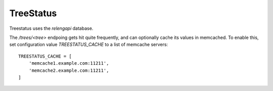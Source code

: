 TreeStatus
==========

Treestatus uses the `relengapi` database.

The `/trees/<tree>` endpoing gets hit quite frequently, and can optionally cache its values in memcached.
To enable this, set configuration value `TREESTATUS_CACHE` to a list of memcache servers::

    TREESTATUS_CACHE = [
        'memcache1.example.com:11211',
        'memcache2.example.com:11211',
    ]

